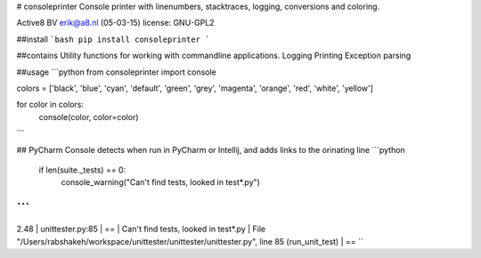 
# consoleprinter
Console printer with linenumbers, stacktraces, logging, conversions and coloring.

Active8 BV
erik@a8.nl (05-03-15)
license: GNU-GPL2

##install
```bash
pip install consoleprinter
```

##contains
Utility functions for working with commandline applications.
Logging
Printing
Exception parsing

##usage
```python
from consoleprinter import console

colors = ['black', 'blue', 'cyan', 'default', 'green', 'grey', 'magenta', 'orange', 'red', 'white', 'yellow']

for color in colors:
    console(color, color=color)
```

## PyCharm
Console detects when run in PyCharm or Intellij, and adds links to the orinating line
```python
    if len(suite._tests) == 0:
        console_warning("Can't find tests, looked in test*.py")

```
```
2.48 | unittester.py:85 | == | Can't find tests, looked in test*.py | File "/Users/rabshakeh/workspace/unittester/unittester/unittester.py", line 85 (run_unit_test) | ==
``